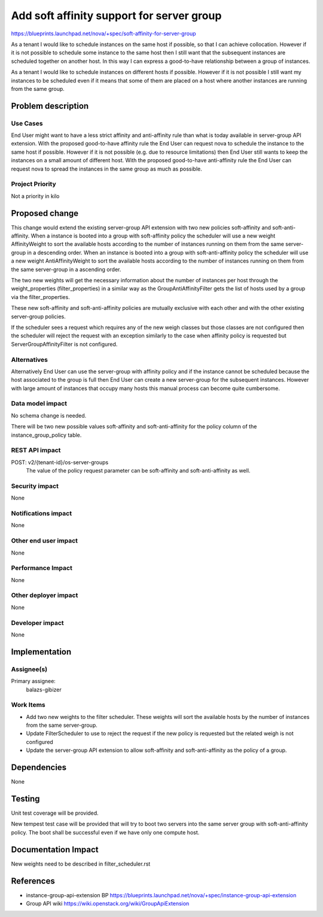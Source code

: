 ..
 This work is licensed under a Creative Commons Attribution 3.0 Unported
 License.

 http://creativecommons.org/licenses/by/3.0/legalcode

=============================================
Add soft affinity support for server group
=============================================

https://blueprints.launchpad.net/nova/+spec/soft-affinity-for-server-group

As a tenant I would like to schedule instances on the same host if possible,
so that I can achieve collocation. However if it is not possible to schedule
some instance to the same host then I still want that the subsequent
instances are scheduled together on another host. In this way I can express
a good-to-have relationship between a group of instances.

As a tenant I would like to schedule instances on different hosts if possible.
However if it is not possible I still want my instances to be scheduled even
if it means that some of them are placed on a host where another instances
are running from the same group.


Problem description
===================

Use Cases
----------

End User might want to have a less strict affinity and anti-affinity
rule than what is today available in server-group API extension.
With the proposed good-to-have affinity rule the End User can request nova
to schedule the instance to the same host if possible. However if it is not
possible (e.g. due to resource limitations) then End User still wants to keep
the instances on a small amount of different host.
With the proposed good-to-have anti-affinity rule the End User can request
nova to spread the instances in the same group as much as possible.

Project Priority
-----------------
Not a priority in kilo

Proposed change
===============

This change would extend the existing server-group API extension with two new
policies soft-affinity and soft-anti-affinity.
When a instance is booted into a group with soft-affinity policy the scheduler
will use a new weight AffinityWeight to sort the available hosts according to
the number of instances running on them from the same server-group in a
descending order.
When an instance is booted into a group with soft-anti-affinity policy the
scheduler will use a new weight AntiAffinityWeight to sort the available hosts
according to the number of instances running on them from the same
server-group in a ascending order.

The two new weights will get the necessary information about the number of
instances per host through the weight_properties (filter_properties) in
a similar way as the GroupAntiAffinityFilter gets the list of hosts used by
a group via the filter_properties.

These new soft-affinity and soft-anti-affinity policies are mutually exclusive
with each other and with the other existing server-group policies.

If the scheduler sees a request which requires any of the new weigh classes but
those classes are not configured then the scheduler will reject the request
with an exception similarly to the case when affinity policy is requested but
ServerGroupAffinityFilter is not configured.

Alternatives
------------

Alternatively End User can use the server-group with affinity policy and if
the instance cannot be scheduled because the host associated to the group is
full then End User can create a new server-group for the subsequent instances.
However with large amount of instances that occupy many hosts this manual
process can become quite cumbersome.

Data model impact
-----------------

No schema change is needed.

There will be two new possible values soft-affinity and soft-anti-affinity for
the policy column of the instance_group_policy table.

REST API impact
---------------

POST: v2/{tenant-id}/os-server-groups
  The value of the policy request parameter can be soft-affinity and
  soft-anti-affinity as well.

Security impact
---------------

None

Notifications impact
--------------------

None

Other end user impact
---------------------

None

Performance Impact
------------------

None

Other deployer impact
---------------------

None

Developer impact
----------------

None

Implementation
==============

Assignee(s)
-----------

Primary assignee:
  balazs-gibizer


Work Items
----------

* Add two new weights to the filter scheduler. These weights will
  sort the available hosts by the number of instances from the same
  server-group.
* Update FilterScheduler to use to reject the request if the new policy is
  requested but the related weigh is not configured
* Update the server-group API extension to allow soft-affinity and
  soft-anti-affinity as the policy of a group.


Dependencies
============

None

Testing
=======

Unit test coverage will be provided.

New tempest test case will be provided that will try to boot two servers into
the same server group with soft-anti-affinity policy. The boot shall be
successful even if we have only one compute host.

Documentation Impact
====================

New weights need to be described in filter_scheduler.rst


References
==========

* instance-group-api-extension BP
  https://blueprints.launchpad.net/nova/+spec/instance-group-api-extension
* Group API wiki
  https://wiki.openstack.org/wiki/GroupApiExtension
